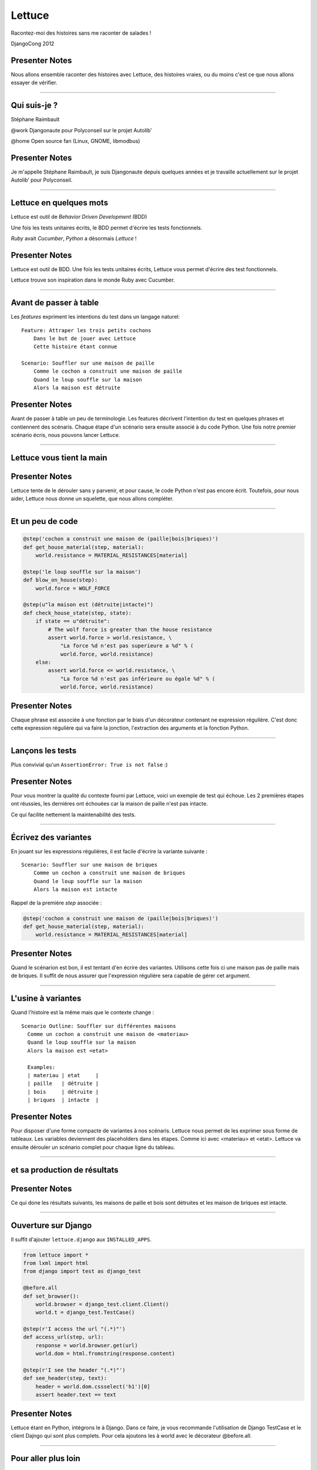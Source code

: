=======
Lettuce
=======

Racontez-moi des histoires sans me raconter de salades !

DjangoCong 2012


Presenter Notes
===============

Nous allons ensemble raconter des histoires avec Lettuce, des histoires vraies,
ou du moins c'est ce que nous allons essayer de vérifier.

----

Qui suis-je ?
=============

Stéphane Raimbault

@work Djangonaute pour Polyconseil sur le projet Autolib’

@home Open source fan (Linux, GNOME, libmodbus)

Presenter Notes
===============

Je m'appelle Stéphane Raimbault, je suis Djangonaute depuis quelques années et
je travaille actuellement sur le projet Autolib’ pour Polyconseil.

----

Lettuce en quelques mots
========================

Lettuce est outil de *Behavior Driven Development* (BDD)

Une fois les tests unitaires écrits, le BDD permet d'écrire les tests fonctionnels.

`Ruby` avait `Cucumber`, `Python` a désormais `Lettuce` !


Presenter Notes
===============

Lettuce est outil de BDD. Une fois les tests unitaires écrits, Lettuce vous
permet d'écrire des test fonctionnels.

Lettuce trouve son inspiration dans le monde Ruby avec Cucumber.

----

Avant de passer à table
=======================

Les `features` expriment les intentions du test dans un langage naturel::

  Feature: Attraper les trois petits cochons
      Dans le but de jouer avec Lettuce
      Cette histoire étant connue

  Scenario: Souffler sur une maison de paille
      Comme le cochon a construit une maison de paille
      Quand le loup souffle sur la maison
      Alors la maison est détruite


Presenter Notes
===============

Avant de passer à table un peu de terminologie. Les features décrivent
l'intention du test en quelques phrases et contiennent des scénaris. Chaque
étape d'un scénario sera ensuite associé à du code Python.
Une fois notre premier scénario écris, nous pouvons lancer Lettuce.

----

Lettuce vous tient la main
==========================

.. image:: img/lettuce-wo-steps.png



Presenter Notes
===============

Lettuce tente de le dérouler sans y parvenir, et pour cause, le code Python
n'est pas encore écrit. Toutefois, pour nous aider, Lettuce nous donne un
squelette, que nous allons compléter.

----

Et un peu de code
=================

.. code-block:: python

    @step('cochon a construit une maison de (paille|bois|briques)')
    def get_house_material(step, material):
        world.resistance = MATERIAL_RESISTANCES[material]

    @step('le loup souffle sur la maison')
    def blow_on_house(step):
        world.force = WOLF_FORCE

    @step(u"la maison est (détruite|intacte)")
    def check_house_state(step, state):
        if state == u"détruite":
            # The wolf force is greater than the house resistance
            assert world.force > world.resistance, \
                "La force %d n'est pas superieure a %d" % (
                world.force, world.resistance)
        else:
            assert world.force <= world.resistance, \
                "La force %d n'est pas inférieure ou égale %d" % (
                world.force, world.resistance)


Presenter Notes
===============

Chaque phrase est associée à une fonction par le biais d'un décorateur contenant
ne expression régulière. C'est donc cette expression régulière qui va faire la
jonction, l'extraction des arguments et la fonction
Python.

----

Lançons les tests
=================

.. image:: img/lettuce-fail.png

Plus convivial qu'un ``AssertionError: True is not false`` :)


Presenter Notes
===============

Pour vous montrer la qualité du contexte fourni par Lettuce, voici un exemple de
test qui échoue. Les 2 premières étapes ont réussies, les dernières ont échouées
car la maison de paille n'est pas intacte.

Ce qui facilite nettement la maintenabilité des tests.

----

Écrivez des variantes
=====================

En jouant sur les expressions régulières, il est facile d'écrire la variante
suivante ::

  Scenario: Souffler sur une maison de briques
      Comme un cochon a construit une maison de briques
      Quand le loup souffle sur la maison
      Alors la maison est intacte


Rappel de la première *step* associée :

.. code-block:: python

    @step('cochon a construit une maison de (paille|bois|briques)')
    def get_house_material(step, material):
        world.resistance = MATERIAL_RESISTANCES[material]


Presenter Notes
===============

Quand le scénarion est bon, il est tentant d'en écrire des variantes. Utilisons
cette fois ci une maison pas de paille mais de briques. Il suffit de nous
assurer que l'expression régulière sera capable de gérer cet argument.

----

L'usine à variantes
===================

Quand l'histoire est la même mais que le contexte change ::

  Scenario Outline: Souffler sur différentes maisons
    Comme un cochon a construit une maison de <materiau>
    Quand le loup souffle sur la maison
    Alors la maison est <etat>

    Examples:
    | materiau | etat     |
    | paille   | détruite |
    | bois     | détruite |
    | briques  | intacte  |

Presenter Notes
===============

Pour disposer d'une forme compacte de variantes à nos scénaris. Lettuce nous
permet de les exprimer sous forme de tableaux. Les variables deviennent des
placeholders dans les étapes. Comme ici avec <materiau> et <etat>. Lettuce va
ensuite dérouler un scénario complet pour chaque ligne du tableau.


----

et sa production de résultats
=============================

.. image:: img/lettuce-factory.png

Presenter Notes
===============

Ce qui done les résultats suivants, les maisons de paille et bois sont détruites
et les maison de briques est intacte.

----

Ouverture sur Django
====================

Il suffit d'ajouter ``lettuce.django`` aux ``INSTALLED_APPS``.

.. code-block:: python

  from lettuce import *
  from lxml import html
  from django import test as django_test

  @before.all
  def set_browser():
      world.browser = django_test.client.Client()
      world.t = django_test.TestCase()

  @step(r'I access the url "(.*)"')
  def access_url(step, url):
      response = world.browser.get(url)
      world.dom = html.fromstring(response.content)

  @step(r'I see the header "(.*)"')
  def see_header(step, text):
      header = world.dom.cssselect('h1')[0]
      assert header.text == text


Presenter Notes
===============

Lettuce étant en Python, intégrons le à Django. Dans ce faire, je vous
recommande l'utilisation de Django TestCase et le client Dajngo qui sont plus
complets. Pour cela ajoutons les à world avec le décorateur @before.all.

----

Pour aller plus loin
====================

Splinter **https://github.com/cobrateam/splinter**, DOM et AJAX

.. code-block:: python

    from splinter.browser import Browser
    browser = Browser()

    url = "http://www.google.com"
    browser.visit(url)
    browser.fill('q', "#cobrateam")

    # Find and click the 'search' button
    button = browser.find_by_css(".lsb")

    # Interact with elements
    button.click()


Presenter Notes
===============

Pour aller plus loin, il est intéressant de disposer d'un outil tel que Splinter
qui permet non seulement de manipuler le DOM mais d'excéuter le Javascript.
Splinter s'appuie sur Selenium. Si seulement, nous pouvions le combiner avec
Lettuce. Justement !


----

Encore plus vert
================

Salad **https://github.com/wieden-kennedy/salad** (Lettuce + Splinter) ::

    Scenario: User enters a username that has been taken
        Given a user exists with username "joeb"
        When I go to the "/register/" URL
        And I fill in "username" with "joeb"
        And I move focus away from the username field
        Then I should see "not available"

Presenter Notes
===============

C'est ce que fait Salad, la clarté de Lettuce avec la puissance de Splinter.
Ces 2 projets sont jeunes mais actifs.

----

Mot de la fin
=============

Lettuce **http://github.com/gabrielfalcao/lettuce** un bon outil pour compléter
vos tests !

.. image:: img/salad.jpg
   :width: 300px

